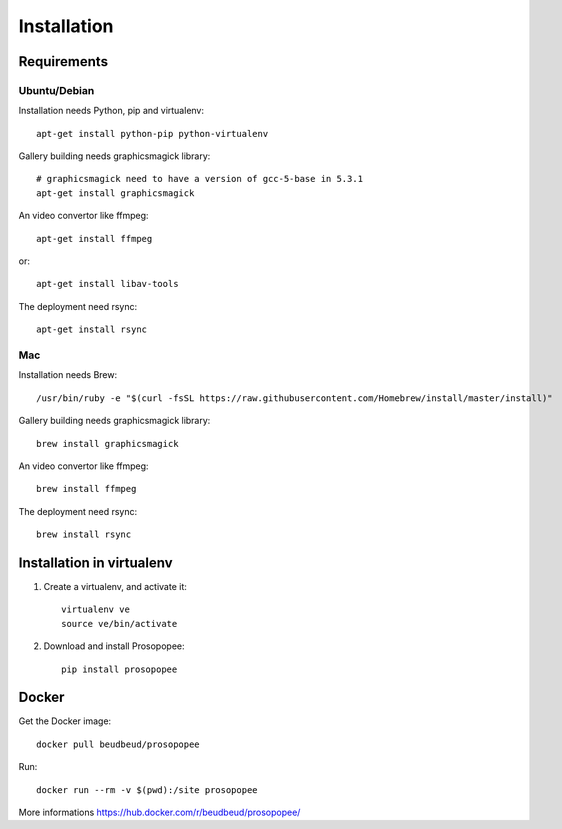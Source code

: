 Installation
============

Requirements
-------------

Ubuntu/Debian
~~~~~~~~~~~~~

Installation needs Python, pip and virtualenv::

    apt-get install python-pip python-virtualenv

Gallery building needs graphicsmagick library::

    # graphicsmagick need to have a version of gcc-5-base in 5.3.1
    apt-get install graphicsmagick

An video convertor like ffmpeg::

    apt-get install ffmpeg

or::

    apt-get install libav-tools

The deployment need rsync::
  
    apt-get install rsync

Mac
~~~

Installation needs Brew::

  /usr/bin/ruby -e "$(curl -fsSL https://raw.githubusercontent.com/Homebrew/install/master/install)"


Gallery building needs graphicsmagick library::

  brew install graphicsmagick 
  

An video convertor like ffmpeg::  
  
  brew install ffmpeg

The deployment need rsync::

  brew install rsync


Installation in virtualenv
--------------------------

1. Create a virtualenv, and activate it::

    virtualenv ve
    source ve/bin/activate

2. Download and install Prosopopee::

    pip install prosopopee
   
Docker
------

Get the Docker image::

    docker pull beudbeud/prosopopee
    
Run::

    docker run --rm -v $(pwd):/site prosopopee
    
    
More informations https://hub.docker.com/r/beudbeud/prosopopee/
